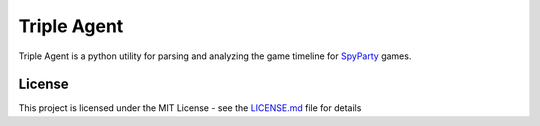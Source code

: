|icon| Triple Agent
=========================================================

Triple Agent is a python utility for parsing and analyzing the game
timeline for `SpyParty`_ games.

License
-------

This project is licensed under the MIT License - see the `LICENSE.md`_ file for details

.. _SpyParty: http://www.spyparty.com/
.. _LICENSE.md: LICENSE.md
.. |icon| image:: triple_agent/images/icons/magnifying_glass_icon.svg
   :height: 32px
   :width: 32px
